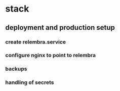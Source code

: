 * stack
** deployment and production setup
*** create relembra.service
*** configure nginx to point to relembra
*** backups
*** handling of secrets
